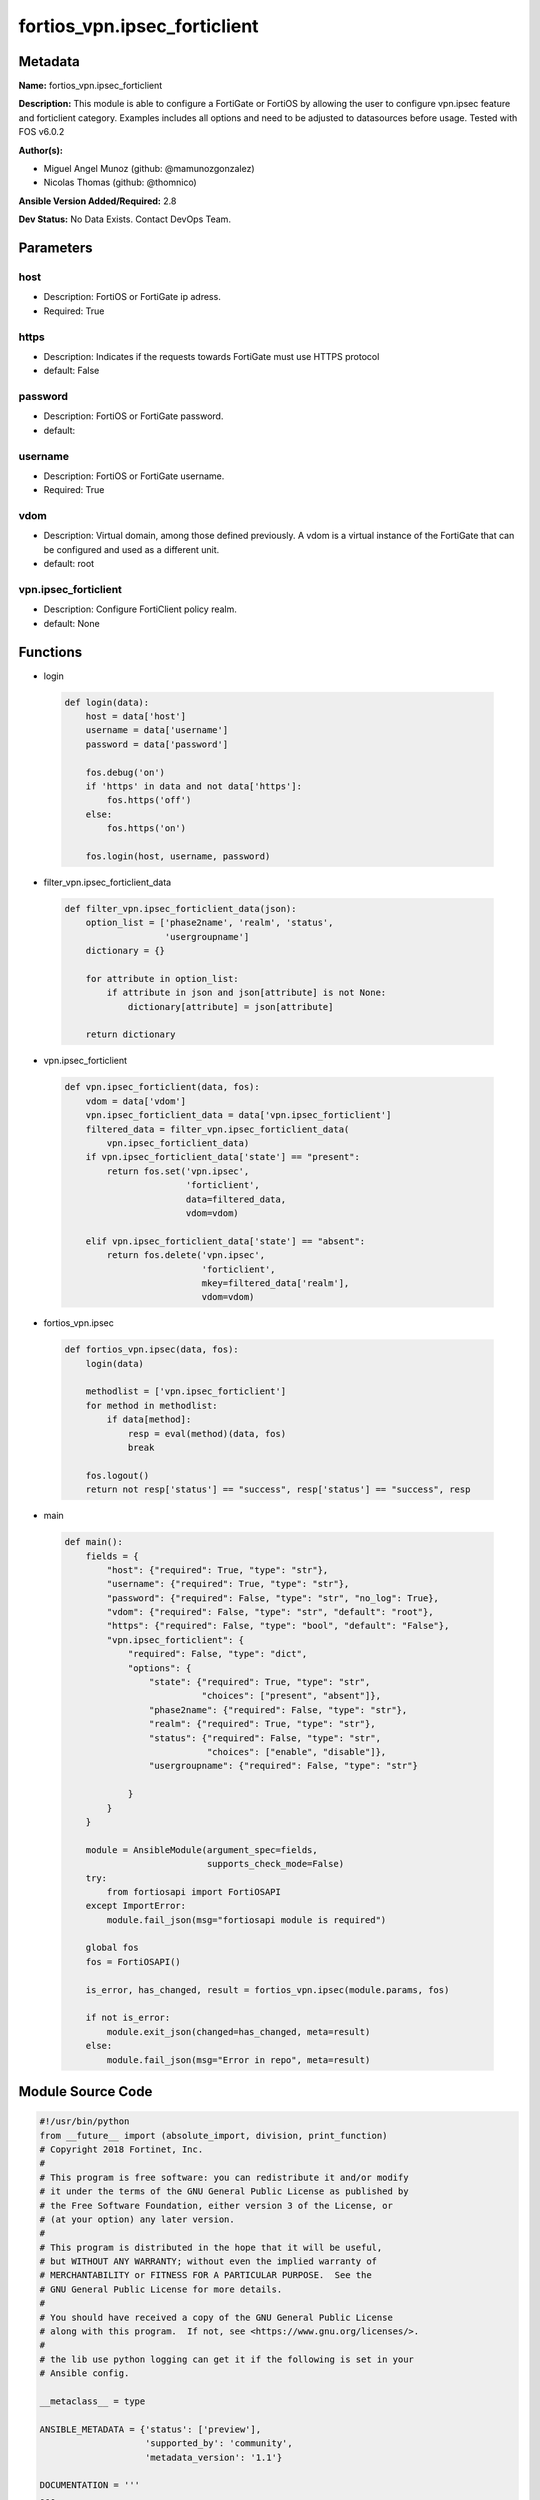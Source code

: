 =============================
fortios_vpn.ipsec_forticlient
=============================


Metadata
--------




**Name:** fortios_vpn.ipsec_forticlient

**Description:** This module is able to configure a FortiGate or FortiOS by allowing the user to configure vpn.ipsec feature and forticlient category. Examples includes all options and need to be adjusted to datasources before usage. Tested with FOS v6.0.2


**Author(s):** 

- Miguel Angel Munoz (github: @mamunozgonzalez)

- Nicolas Thomas (github: @thomnico)



**Ansible Version Added/Required:** 2.8

**Dev Status:** No Data Exists. Contact DevOps Team.

Parameters
----------

host
++++

- Description: FortiOS or FortiGate ip adress.

  

- Required: True

https
+++++

- Description: Indicates if the requests towards FortiGate must use HTTPS protocol

  

- default: False

password
++++++++

- Description: FortiOS or FortiGate password.

  

- default: 

username
++++++++

- Description: FortiOS or FortiGate username.

  

- Required: True

vdom
++++

- Description: Virtual domain, among those defined previously. A vdom is a virtual instance of the FortiGate that can be configured and used as a different unit.

  

- default: root

vpn.ipsec_forticlient
+++++++++++++++++++++

- Description: Configure FortiClient policy realm.

  

- default: None




Functions
---------




- login

 .. code-block:: python

    def login(data):
        host = data['host']
        username = data['username']
        password = data['password']
    
        fos.debug('on')
        if 'https' in data and not data['https']:
            fos.https('off')
        else:
            fos.https('on')
    
        fos.login(host, username, password)
    
    

- filter_vpn.ipsec_forticlient_data

 .. code-block:: python

    def filter_vpn.ipsec_forticlient_data(json):
        option_list = ['phase2name', 'realm', 'status',
                       'usergroupname']
        dictionary = {}
    
        for attribute in option_list:
            if attribute in json and json[attribute] is not None:
                dictionary[attribute] = json[attribute]
    
        return dictionary
    
    

- vpn.ipsec_forticlient

 .. code-block:: python

    def vpn.ipsec_forticlient(data, fos):
        vdom = data['vdom']
        vpn.ipsec_forticlient_data = data['vpn.ipsec_forticlient']
        filtered_data = filter_vpn.ipsec_forticlient_data(
            vpn.ipsec_forticlient_data)
        if vpn.ipsec_forticlient_data['state'] == "present":
            return fos.set('vpn.ipsec',
                           'forticlient',
                           data=filtered_data,
                           vdom=vdom)
    
        elif vpn.ipsec_forticlient_data['state'] == "absent":
            return fos.delete('vpn.ipsec',
                              'forticlient',
                              mkey=filtered_data['realm'],
                              vdom=vdom)
    
    

- fortios_vpn.ipsec

 .. code-block:: python

    def fortios_vpn.ipsec(data, fos):
        login(data)
    
        methodlist = ['vpn.ipsec_forticlient']
        for method in methodlist:
            if data[method]:
                resp = eval(method)(data, fos)
                break
    
        fos.logout()
        return not resp['status'] == "success", resp['status'] == "success", resp
    
    

- main

 .. code-block:: python

    def main():
        fields = {
            "host": {"required": True, "type": "str"},
            "username": {"required": True, "type": "str"},
            "password": {"required": False, "type": "str", "no_log": True},
            "vdom": {"required": False, "type": "str", "default": "root"},
            "https": {"required": False, "type": "bool", "default": "False"},
            "vpn.ipsec_forticlient": {
                "required": False, "type": "dict",
                "options": {
                    "state": {"required": True, "type": "str",
                              "choices": ["present", "absent"]},
                    "phase2name": {"required": False, "type": "str"},
                    "realm": {"required": True, "type": "str"},
                    "status": {"required": False, "type": "str",
                               "choices": ["enable", "disable"]},
                    "usergroupname": {"required": False, "type": "str"}
    
                }
            }
        }
    
        module = AnsibleModule(argument_spec=fields,
                               supports_check_mode=False)
        try:
            from fortiosapi import FortiOSAPI
        except ImportError:
            module.fail_json(msg="fortiosapi module is required")
    
        global fos
        fos = FortiOSAPI()
    
        is_error, has_changed, result = fortios_vpn.ipsec(module.params, fos)
    
        if not is_error:
            module.exit_json(changed=has_changed, meta=result)
        else:
            module.fail_json(msg="Error in repo", meta=result)
    
    



Module Source Code
------------------

.. code-block:: python

    #!/usr/bin/python
    from __future__ import (absolute_import, division, print_function)
    # Copyright 2018 Fortinet, Inc.
    #
    # This program is free software: you can redistribute it and/or modify
    # it under the terms of the GNU General Public License as published by
    # the Free Software Foundation, either version 3 of the License, or
    # (at your option) any later version.
    #
    # This program is distributed in the hope that it will be useful,
    # but WITHOUT ANY WARRANTY; without even the implied warranty of
    # MERCHANTABILITY or FITNESS FOR A PARTICULAR PURPOSE.  See the
    # GNU General Public License for more details.
    #
    # You should have received a copy of the GNU General Public License
    # along with this program.  If not, see <https://www.gnu.org/licenses/>.
    #
    # the lib use python logging can get it if the following is set in your
    # Ansible config.
    
    __metaclass__ = type
    
    ANSIBLE_METADATA = {'status': ['preview'],
                        'supported_by': 'community',
                        'metadata_version': '1.1'}
    
    DOCUMENTATION = '''
    ---
    module: fortios_vpn.ipsec_forticlient
    short_description: Configure FortiClient policy realm.
    description:
        - This module is able to configure a FortiGate or FortiOS by
          allowing the user to configure vpn.ipsec feature and forticlient category.
          Examples includes all options and need to be adjusted to datasources before usage.
          Tested with FOS v6.0.2
    version_added: "2.8"
    author:
        - Miguel Angel Munoz (@mamunozgonzalez)
        - Nicolas Thomas (@thomnico)
    notes:
        - Requires fortiosapi library developed by Fortinet
        - Run as a local_action in your playbook
    requirements:
        - fortiosapi>=0.9.8
    options:
        host:
           description:
                - FortiOS or FortiGate ip adress.
           required: true
        username:
            description:
                - FortiOS or FortiGate username.
            required: true
        password:
            description:
                - FortiOS or FortiGate password.
            default: ""
        vdom:
            description:
                - Virtual domain, among those defined previously. A vdom is a
                  virtual instance of the FortiGate that can be configured and
                  used as a different unit.
            default: root
        https:
            description:
                - Indicates if the requests towards FortiGate must use HTTPS
                  protocol
            type: bool
            default: false
        vpn.ipsec_forticlient:
            description:
                - Configure FortiClient policy realm.
            default: null
            suboptions:
                state:
                    description:
                        - Indicates whether to create or remove the object
                    choices:
                        - present
                        - absent
                phase2name:
                    description:
                        - Phase 2 tunnel name that you defined in the FortiClient dialup configuration. Source vpn.ipsec.phase2.name vpn.ipsec.phase2-interface
                          .name.
                realm:
                    description:
                        - FortiClient realm name.
                    required: true
                status:
                    description:
                        - Enable/disable this FortiClient configuration.
                    choices:
                        - enable
                        - disable
                usergroupname:
                    description:
                        - User group name for FortiClient users. Source user.group.name.
    '''
    
    EXAMPLES = '''
    - hosts: localhost
      vars:
       host: "192.168.122.40"
       username: "admin"
       password: ""
       vdom: "root"
      tasks:
      - name: Configure FortiClient policy realm.
        fortios_vpn.ipsec_forticlient:
          host:  "{{ host }}"
          username: "{{ username }}"
          password: "{{ password }}"
          vdom:  "{{ vdom }}"
          vpn.ipsec_forticlient:
            state: "present"
            phase2name: "<your_own_value> (source vpn.ipsec.phase2.name vpn.ipsec.phase2-interface.name)"
            realm: "<your_own_value>"
            status: "enable"
            usergroupname: "<your_own_value> (source user.group.name)"
    '''
    
    RETURN = '''
    build:
      description: Build number of the fortigate image
      returned: always
      type: string
      sample: '1547'
    http_method:
      description: Last method used to provision the content into FortiGate
      returned: always
      type: string
      sample: 'PUT'
    http_status:
      description: Last result given by FortiGate on last operation applied
      returned: always
      type: string
      sample: "200"
    mkey:
      description: Master key (id) used in the last call to FortiGate
      returned: success
      type: string
      sample: "key1"
    name:
      description: Name of the table used to fulfill the request
      returned: always
      type: string
      sample: "urlfilter"
    path:
      description: Path of the table used to fulfill the request
      returned: always
      type: string
      sample: "webfilter"
    revision:
      description: Internal revision number
      returned: always
      type: string
      sample: "17.0.2.10658"
    serial:
      description: Serial number of the unit
      returned: always
      type: string
      sample: "FGVMEVYYQT3AB5352"
    status:
      description: Indication of the operation's result
      returned: always
      type: string
      sample: "success"
    vdom:
      description: Virtual domain used
      returned: always
      type: string
      sample: "root"
    version:
      description: Version of the FortiGate
      returned: always
      type: string
      sample: "v5.6.3"
    
    '''
    
    from ansible.module_utils.basic import AnsibleModule
    
    fos = None
    
    
    def login(data):
        host = data['host']
        username = data['username']
        password = data['password']
    
        fos.debug('on')
        if 'https' in data and not data['https']:
            fos.https('off')
        else:
            fos.https('on')
    
        fos.login(host, username, password)
    
    
    def filter_vpn.ipsec_forticlient_data(json):
        option_list = ['phase2name', 'realm', 'status',
                       'usergroupname']
        dictionary = {}
    
        for attribute in option_list:
            if attribute in json and json[attribute] is not None:
                dictionary[attribute] = json[attribute]
    
        return dictionary
    
    
    def vpn.ipsec_forticlient(data, fos):
        vdom = data['vdom']
        vpn.ipsec_forticlient_data = data['vpn.ipsec_forticlient']
        filtered_data = filter_vpn.ipsec_forticlient_data(
            vpn.ipsec_forticlient_data)
        if vpn.ipsec_forticlient_data['state'] == "present":
            return fos.set('vpn.ipsec',
                           'forticlient',
                           data=filtered_data,
                           vdom=vdom)
    
        elif vpn.ipsec_forticlient_data['state'] == "absent":
            return fos.delete('vpn.ipsec',
                              'forticlient',
                              mkey=filtered_data['realm'],
                              vdom=vdom)
    
    
    def fortios_vpn.ipsec(data, fos):
        login(data)
    
        methodlist = ['vpn.ipsec_forticlient']
        for method in methodlist:
            if data[method]:
                resp = eval(method)(data, fos)
                break
    
        fos.logout()
        return not resp['status'] == "success", resp['status'] == "success", resp
    
    
    def main():
        fields = {
            "host": {"required": True, "type": "str"},
            "username": {"required": True, "type": "str"},
            "password": {"required": False, "type": "str", "no_log": True},
            "vdom": {"required": False, "type": "str", "default": "root"},
            "https": {"required": False, "type": "bool", "default": "False"},
            "vpn.ipsec_forticlient": {
                "required": False, "type": "dict",
                "options": {
                    "state": {"required": True, "type": "str",
                              "choices": ["present", "absent"]},
                    "phase2name": {"required": False, "type": "str"},
                    "realm": {"required": True, "type": "str"},
                    "status": {"required": False, "type": "str",
                               "choices": ["enable", "disable"]},
                    "usergroupname": {"required": False, "type": "str"}
    
                }
            }
        }
    
        module = AnsibleModule(argument_spec=fields,
                               supports_check_mode=False)
        try:
            from fortiosapi import FortiOSAPI
        except ImportError:
            module.fail_json(msg="fortiosapi module is required")
    
        global fos
        fos = FortiOSAPI()
    
        is_error, has_changed, result = fortios_vpn.ipsec(module.params, fos)
    
        if not is_error:
            module.exit_json(changed=has_changed, meta=result)
        else:
            module.fail_json(msg="Error in repo", meta=result)
    
    
    if __name__ == '__main__':
        main()


